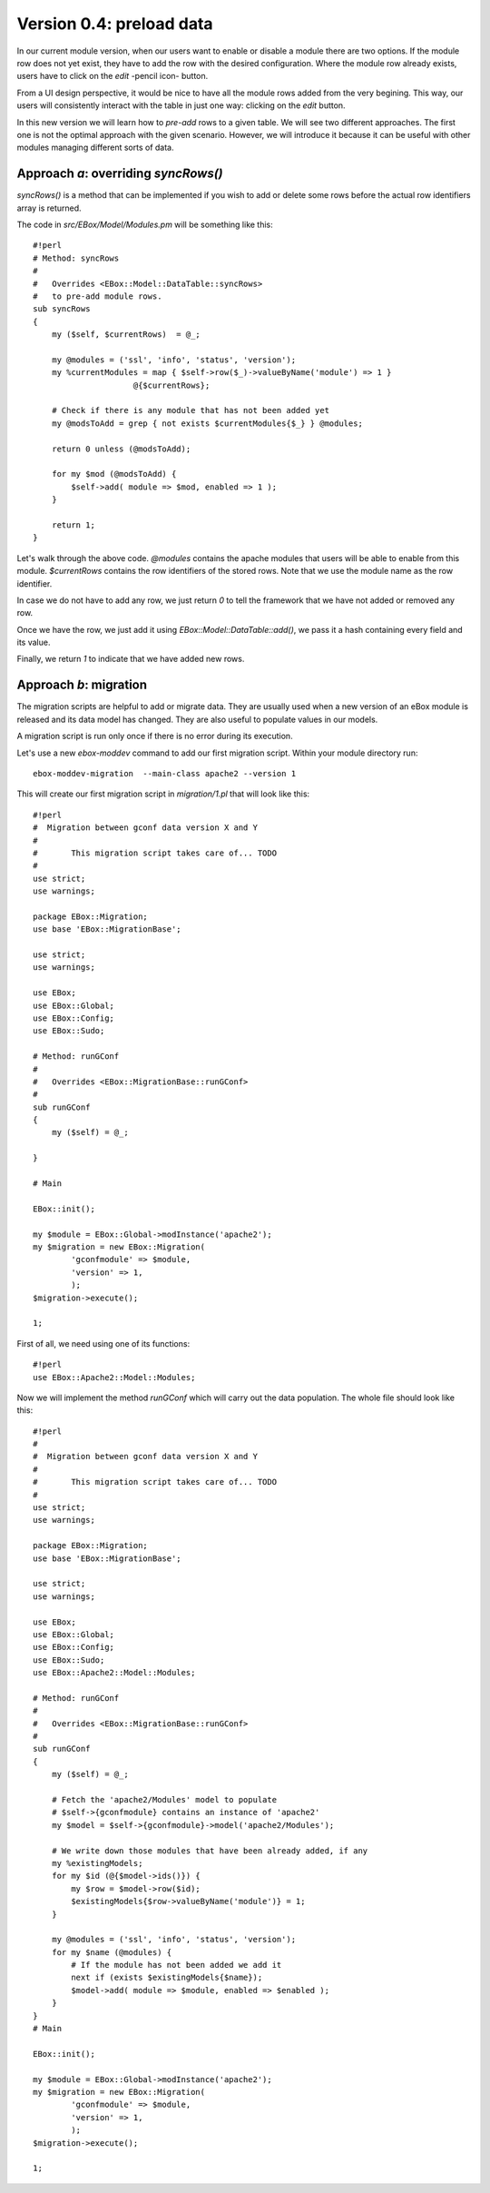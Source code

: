=========================
Version 0.4: preload data
=========================

In our current module version, when our users want to enable or disable a module
there are two options. If the module row does not yet exist, they have to add
the row with the desired configuration. Where the module row already exists,
users have to click on the *edit* -pencil icon- button.

From a UI design perspective, it would be nice to have all the module rows added from the very begining. This way, our users will consistently interact with the table in just one way: clicking on the *edit* button.

In this new version we will learn how to *pre-add* rows to a given table. We
will see two different approaches. The first one is not the optimal approach
with the given scenario. However, we will introduce it because it can be useful
with other modules managing different sorts of data.

Approach *a*: overriding *syncRows()*
=====================================
*syncRows()* is a method that can be implemented if you wish to add or delete
some rows before the actual row identifiers array is returned.

The code in *src/EBox/Model/Modules.pm* will be something like this::

    #!perl
    # Method: syncRows
    #
    #   Overrides <EBox::Model::DataTable::syncRows>
    #   to pre-add module rows.
    sub syncRows
    {
        my ($self, $currentRows)  = @_;

        my @modules = ('ssl', 'info', 'status', 'version');
        my %currentModules = map { $self->row($_)->valueByName('module') => 1 }
                         @{$currentRows};

        # Check if there is any module that has not been added yet
        my @modsToAdd = grep { not exists $currentModules{$_} } @modules;

        return 0 unless (@modsToAdd);

        for my $mod (@modsToAdd) {
            $self->add( module => $mod, enabled => 1 );
        }

        return 1;
    }

Let's walk through the above code. *@modules* contains the apache modules that
users will be able to enable from this module. *$currentRows* contains the row
identifiers of the stored rows. Note that we use the module name as the row
identifier. 

In case we do not have to add any row, we just return *0* to tell the framework
that we have not added or removed any row.

Once we have the row, we just add it using *EBox::Model::DataTable::add()*, we
pass it a hash containing every field and its value.

Finally, we return *1* to indicate that we have added new rows.

Approach *b*: migration
=======================

The migration scripts are helpful to add or migrate data. They are usually
used when a new version of an eBox module is released and its data model has
changed. They are also useful to populate values in our models.

A migration script is run only once if there is no error during its execution.

Let's use a new *ebox-moddev* command to add our first migration script.
Within your module directory run::

    ebox-moddev-migration  --main-class apache2 --version 1

This will create our first migration script in *migration/1.pl* that will look
like this::

    #!perl
    #  Migration between gconf data version X and Y
    #
    #       This migration script takes care of... TODO
    #
    use strict;
    use warnings;

    package EBox::Migration;
    use base 'EBox::MigrationBase';

    use strict;
    use warnings;

    use EBox;
    use EBox::Global;
    use EBox::Config;
    use EBox::Sudo;

    # Method: runGConf
    #
    #   Overrides <EBox::MigrationBase::runGConf>
    #
    sub runGConf
    {
        my ($self) = @_;

    }

    # Main

    EBox::init();

    my $module = EBox::Global->modInstance('apache2');
    my $migration = new EBox::Migration(
            'gconfmodule' => $module,
            'version' => 1,
            );
    $migration->execute();

    1;

First of all, we need 
using one of its functions::

    #!perl
    use EBox::Apache2::Model::Modules;

Now we will implement the method *runGConf* which will carry out the data
population. The whole file should look like this::

    #!perl
    #
    #  Migration between gconf data version X and Y
    #
    #       This migration script takes care of... TODO
    #
    use strict;
    use warnings;

    package EBox::Migration;
    use base 'EBox::MigrationBase';

    use strict;
    use warnings;

    use EBox;
    use EBox::Global;
    use EBox::Config;
    use EBox::Sudo;
    use EBox::Apache2::Model::Modules;

    # Method: runGConf
    #
    #   Overrides <EBox::MigrationBase::runGConf>
    #
    sub runGConf
    {
        my ($self) = @_;

        # Fetch the 'apache2/Modules' model to populate
        # $self->{gconfmodule} contains an instance of 'apache2'
        my $model = $self->{gconfmodule}->model('apache2/Modules');

        # We write down those modules that have been already added, if any
        my %existingModels;
        for my $id (@{$model->ids()}) {
            my $row = $model->row($id);
            $existingModels{$row->valueByName('module')} = 1;
        }

        my @modules = ('ssl', 'info', 'status', 'version');
        for my $name (@modules) {
            # If the module has not been added we add it
            next if (exists $existingModels{$name});
            $model->add( module => $module, enabled => $enabled );
        }
    }
    # Main

    EBox::init();

    my $module = EBox::Global->modInstance('apache2');
    my $migration = new EBox::Migration(
            'gconfmodule' => $module,
            'version' => 1,
            );
    $migration->execute();

    1;

